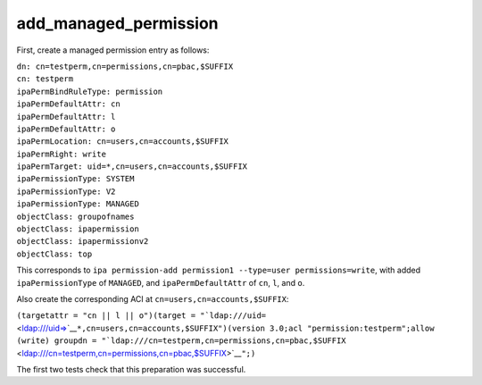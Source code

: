 add_managed_permission
======================

First, create a managed permission entry as follows:

| ``dn: cn=testperm,cn=permissions,cn=pbac,$SUFFIX``
| ``cn: testperm``
| ``ipaPermBindRuleType: permission``
| ``ipaPermDefaultAttr: cn``
| ``ipaPermDefaultAttr: l``
| ``ipaPermDefaultAttr: o``
| ``ipaPermLocation: cn=users,cn=accounts,$SUFFIX``
| ``ipaPermRight: write``
| ``ipaPermTarget: uid=*,cn=users,cn=accounts,$SUFFIX``
| ``ipaPermissionType: SYSTEM``
| ``ipaPermissionType: V2``
| ``ipaPermissionType: MANAGED``
| ``objectClass: groupofnames``
| ``objectClass: ipapermission``
| ``objectClass: ipapermissionv2``
| ``objectClass: top``

This corresponds to
``ipa permission-add permission1 --type=user permissions=write``, with
added ``ipaPermissionType`` of ``MANAGED``, and ``ipaPermDefaultAttr``
of ``cn``, ``l``, and ``o``.

Also create the corresponding ACI at ``cn=users,cn=accounts,$SUFFIX``:

``(targetattr = "cn || l || o")(target = "``\ ```ldap:///uid=`` <ldap:///uid=>`__\ ``*,cn=users,cn=accounts,$SUFFIX")(version 3.0;acl "permission:testperm";allow (write) groupdn = "``\ ```ldap:///cn=testperm,cn=permissions,cn=pbac,$SUFFIX`` <ldap:///cn=testperm,cn=permissions,cn=pbac,$SUFFIX>`__\ ``";)``

The first two tests check that this preparation was successful.